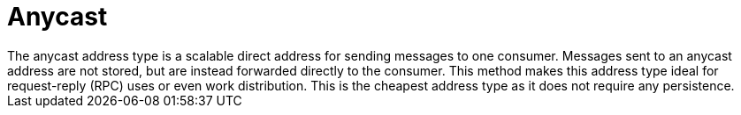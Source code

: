 // Module included in the following assemblies:
//
// assembly-standard-address-types.adoc

[id='con-standard-anycast-{context}']
= Anycast
// !standard.address.anycast.shortDescription:A scalable 'direct' address for sending messages to one consumer
// !standard.address.anycast.longDescription:start
The anycast address type is a scalable direct address for sending messages to one consumer. Messages sent to an anycast address are not stored, but are instead forwarded directly to the consumer. This method makes this address type ideal for request-reply (RPC) uses or even work distribution. This is the cheapest address type as it does not require any persistence.
// !standard.address.anycast.longDescription:stop

